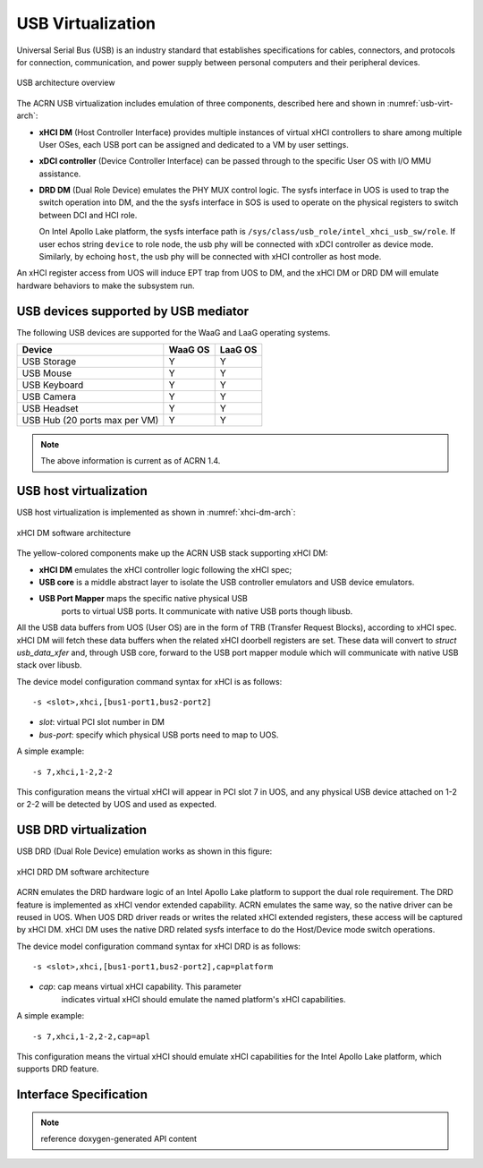 .. _usb_virtualization:

USB Virtualization
##################

Universal Serial Bus (USB) is an industry standard that
establishes specifications for cables, connectors, and protocols for
connection, communication, and power supply between personal computers
and their peripheral devices.

.. figure:: images/usb-image51.png
   :align: center
   :name: usb-virt-arch

   USB architecture overview


The ACRN USB virtualization includes
emulation of three components, described here and shown in
:numref:`usb-virt-arch`:

- **xHCI DM** (Host Controller Interface) provides multiple
  instances of virtual xHCI controllers to share among multiple User
  OSes, each USB port can be assigned and dedicated to a VM by user
  settings.

- **xDCI controller** (Device Controller Interface)
  can be passed through to the
  specific User OS with I/O MMU assistance.

- **DRD DM** (Dual Role Device) emulates the PHY MUX control
  logic. The sysfs interface in UOS is used to trap the switch operation
  into DM, and the the sysfs interface in SOS is used to operate on the physical
  registers to switch between DCI and HCI role.

  On Intel Apollo Lake platform, the sysfs interface path is
  ``/sys/class/usb_role/intel_xhci_usb_sw/role``. If user echos string
  ``device`` to role node, the usb phy will be connected with xDCI controller as
  device mode. Similarly, by echoing ``host``, the usb phy will be
  connected with xHCI controller as host mode.

An xHCI register access from UOS will induce EPT trap from UOS to
DM, and the xHCI DM or DRD DM will emulate hardware behaviors to make
the subsystem run.

USB devices supported by USB mediator
*************************************

The following USB devices are supported for the WaaG and LaaG operating systems.

+--------------+---------+---------+
| Device       | WaaG OS | LaaG OS |
+==============+=========+=========+
| USB Storage  |   Y     |   Y     |
+--------------+---------+---------+
| USB Mouse    |   Y     |   Y     |
+--------------+---------+---------+
| USB Keyboard |   Y     |   Y     |
+--------------+---------+---------+
| USB Camera   |   Y     |   Y     |
+--------------+---------+---------+
| USB Headset  |   Y     |   Y     |
+--------------+---------+---------+
| USB Hub      |   Y     |   Y     |
| (20 ports max|         |         |
| per VM)      |         |         |
+--------------+---------+---------+

.. note::
   The above information is current as of ACRN 1.4.


USB host virtualization
***********************

USB host virtualization is implemented as shown in
:numref:`xhci-dm-arch`:

.. figure:: images/usb-image10.png
   :align: center
   :name: xhci-dm-arch

   xHCI DM software architecture

The yellow-colored components make up the ACRN USB stack supporting xHCI
DM:

- **xHCI DM** emulates the xHCI controller logic following the xHCI spec;

- **USB core** is a middle abstract layer to isolate the USB controller
  emulators and USB device emulators.

- **USB Port Mapper** maps the specific native physical USB
       ports to virtual USB ports. It communicate with
       native USB ports though libusb.

All the USB data buffers from UOS (User OS) are in the form of TRB
(Transfer Request Blocks), according to xHCI spec. xHCI DM will fetch
these data buffers when the related xHCI doorbell registers are set.
These data will convert to *struct usb_data_xfer* and, through USB core,
forward to the USB port mapper module which will communicate with native USB
stack over libusb.

The device model configuration command syntax for xHCI is as follows::

   -s <slot>,xhci,[bus1-port1,bus2-port2]

- *slot*: virtual PCI slot number in DM
- *bus-port*: specify which physical USB ports need to map to UOS.

A simple example::

   -s 7,xhci,1-2,2-2

This configuration means the virtual xHCI will appear in PCI slot 7
in UOS, and any physical USB device attached on 1-2 or 2-2 will be
detected by UOS and used as expected.

USB DRD virtualization
**********************

USB DRD (Dual Role Device) emulation works as shown in this figure:

.. figure:: images/usb-image31.png
   :align: center

   xHCI DRD DM software architecture

ACRN emulates the DRD hardware logic of an Intel Apollo Lake platform to
support the dual role requirement. The DRD feature is implemented as xHCI
vendor extended capability.  ACRN emulates
the same way, so the native driver can be reused in UOS. When UOS DRD
driver reads or writes the related xHCI extended registers, these access will
be captured by xHCI DM. xHCI DM uses the native DRD related
sysfs interface to do the Host/Device mode switch operations.

The device model configuration command syntax for xHCI DRD is as
follows::

   -s <slot>,xhci,[bus1-port1,bus2-port2],cap=platform

- *cap*: cap means virtual xHCI capability. This parameter
       indicates virtual xHCI should emulate the named platform's xHCI
       capabilities.

A simple example::

   -s 7,xhci,1-2,2-2,cap=apl

This configuration means the virtual xHCI should emulate xHCI
capabilities for the Intel Apollo Lake platform, which supports DRD
feature.

Interface Specification
***********************

.. note:: reference doxygen-generated API content
